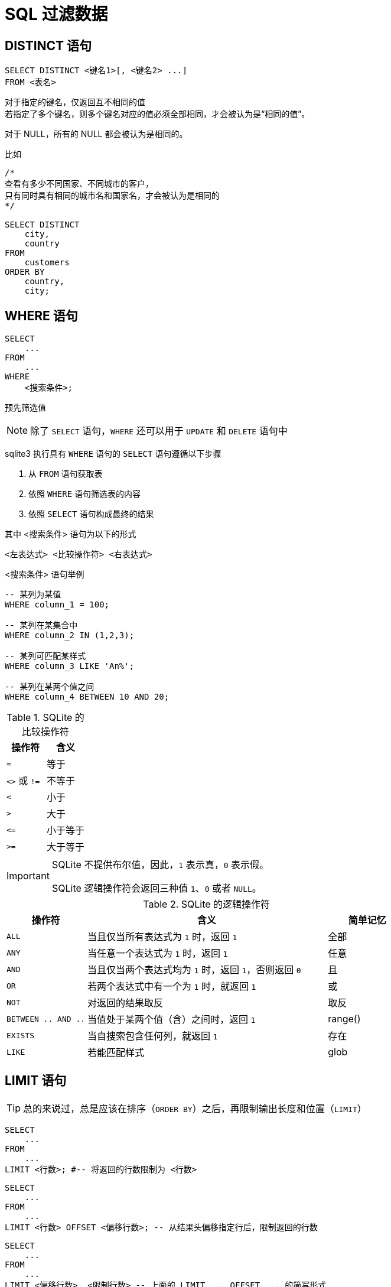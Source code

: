 = SQL 过滤数据
:source-language: SQL

== DISTINCT 语句

[source]
----
SELECT DISTINCT <键名1>[, <键名2> ...]
FROM <表名>
----

对于指定的键名，仅返回互不相同的值 +
若指定了多个键名，则多个键名对应的值必须全部相同，才会被认为是“相同的值”。

对于 NULL，所有的 NULL 都会被认为是相同的。

比如

[source]
----
/*
查看有多少不同国家、不同城市的客户，
只有同时具有相同的城市名和国家名，才会被认为是相同的
*/

SELECT DISTINCT
    city,
    country
FROM
    customers
ORDER BY
    country,
    city;
----

== WHERE 语句

[source]
----
SELECT
    ...
FROM
    ...
WHERE
    <搜索条件>;
----

预先筛选值

[NOTE]
====
除了 `SELECT` 语句，`WHERE` 还可以用于 `UPDATE` 和 `DELETE` 语句中
====

sqlite3 执行具有 `WHERE` 语句的 `SELECT` 语句遵循以下步骤

. 从 `FROM` 语句获取表
. 依照 `WHERE` 语句筛选表的内容
. 依照 `SELECT` 语句构成最终的结果

其中 <搜索条件> 语句为以下的形式

[source]
----
<左表达式> <比较操作符> <右表达式>
----

<搜索条件> 语句举例

[source]
----
-- 某列为某值
WHERE column_1 = 100;

-- 某列在某集合中
WHERE column_2 IN (1,2,3);

-- 某列可匹配某样式
WHERE column_3 LIKE 'An%';

-- 某列在某两个值之间
WHERE column_4 BETWEEN 10 AND 20;
----

[cols="^1m, ^1"]
.SQLite 的比较操作符
|===
| 操作符 | 含义

| =
| 等于

d| `<>` 或 `!=`
| 不等于

| <
| 小于

| >
| 大于

| \<=
| 小于等于

| >=
| 大于等于
|===

[IMPORTANT]
====
SQLite 不提供布尔值，因此，`1` 表示真，`0` 表示假。

SQLite 逻辑操作符会返回三种值 `1`、`0` 或者 `NULL`。
====

[cols="^1m, ^3, ^1"]
.SQLite 的逻辑操作符
|===
| 操作符 | 含义 | 简单记忆

| ALL
| 当且仅当所有表达式为 `1` 时，返回 `1`
| 全部

| ANY
| 当任意一个表达式为 `1` 时，返回 `1`
| 任意

| AND
| 当且仅当两个表达式均为 `1` 时，返回 `1`，否则返回 `0`
| 且

| OR
| 若两个表达式中有一个为 `1` 时，就返回 `1`
| 或

| NOT
| 对返回的结果取反
| 取反

| BETWEEN .. AND ..
| 当值处于某两个值（含）之间时，返回 `1`
| range()

| EXISTS
| 当自搜索包含任何列，就返回 `1`
| 存在

| LIKE
| 若能匹配样式
| glob
|===

== LIMIT 语句

[TIP]
====
总的来说过，总是应该在排序（`ORDER BY`）之后，再限制输出长度和位置（`LIMIT`）
====

[source]
----
SELECT
    ...
FROM
    ...
LIMIT <行数>; #-- 将返回的行数限制为 <行数>
----

[source]
----
SELECT
    ...
FROM
    ...
LIMIT <行数> OFFSET <偏移行数>; -- 从结果头偏移指定行后，限制返回的行数
----

[source]
----
SELECT
    ...
FROM
    ...
LIMIT <偏移行数>, <限制行数> -- 上面的 LIMIT ... OFFSET ... 的简写形式
----

== BETWEEN 语句

****
`BETWEEN` 是 `WHERE` 的子语句，必须在 `WHERE` 中使用。
****

[source]
----
<键名> [NOT] BETWEEN <最低值> AND <最高值>;
----

筛选值在（或不在）某个范围之间。

可用于 `SELECT` / `DELETE` / `UPDATE` / `REPLACE`

[IMPORTANT]
====
`BETWEEN` 所选定的范围是包含最低值和最高值本身的

由于 `BETWEEN` 是包含端值的，因此 `NOT BETWEEN` 就不包含端值了
====

[NOTE]
====
`BETWEEN` 可以产生的范围，除了数值范围之外，还可以接受日期/时间范围
====

[source]
.案例
----
/*
从 tracks 表中筛选 TrackId 在 10 到 20 之间的 track，
并显示它们的 TrackId、名称以及作家
*/

SELECT
    TrackId, Name, Composer
FROM
    tracks
WHERE
    TrackId BETWEEN 10 and 20;
----

== IN 语句

****
`IN` 是 `WHERE` 的子语句，必须在 `WHERE` 中使用。
****

[source]
----
<键名> [NOT] IN (<枚举值1>[, <枚举值2> ...]);
----

用一系列枚举值筛选数据

[source]
----
-- 从 customs 表中查找国家为 Canada 和 Spain 的客户的名字和国籍
SELECT
    FirstName,LastName,Country
FROM customers
WHERE
    Country IN ('Canada', 'Spain') # 特别注意这里的双引号
ORDER BY
    Country;
----

上面的操作等价于

[source]
----
/*
从 customs 表中查找国家为 Canada 和 Spain 的客户的名字和国籍
但是使用 IS 和 OR 语法
*/

SELECT
    FirstName,LastName,Country
FROM
    customers
WHERE
    Country IS 'Canada' OR Country IS 'Spain' # IS 也可以用等号 = 代替
ORDER BY
    Country;
----

使用嵌套查找返回特定的数据

[source]
----
/*
查找 Queen 乐队唱过的歌
使用了两次子查找的返回值

这里有一个值的学习的地方，案例数据库中
不同的表之间是用各种 Id 关联上的，而非直接用值关联上
这样就让各种数据“解耦和”了。
*/

-- 最后通过 AlbumId 筛选出唱过的歌曲
SELECT
    Name
FROM
    tracks
WHERE
    -- 再通过 ArtistId，从 albums 表中找到属于他们的 AlbumId
    AlbumId IN (
        SELECT
            AlbumId
        FROM
            albums
        WHERE
            -- 先从 artists 表中找到 Queen 乐队的 ArtistId
            ArtistId IN (
                SELECT
                    ArtistId
                FROM
                    artists
                WHERE
                    Name IS 'Queen'
            )
    );
----

== LIKE 语句

****
`LIKE` 是 `WHERE` 的子语句，必须在 `WHERE` 中使用。
****

[source]
----
<键名> LIKE <样式> [ESCAPE <指定的转义字符>]
----

`LIKE` 也可以用于 `UPDATE`、`DELETE` 等语句中

<样式> 支持两种模糊搜索符号

* 百分号 `%`，表示具有零个或多个字符的字符串
* 下划线 `_`，表示一个字符

与正则表达式不同，`LIKE` 语句是全匹配的， +
也就是说 `s%` 表示的是以 s 开头的值， +
比如 `s`、`so`、`sea` 都可以被匹配，但 `mass` 无法匹配上； +
`%es` 则表示以 `es` 结尾的值， +
比如 `es`、`likes`、`goes` 都可以被匹配，但 `especial` 就无法匹配上；
要匹配 `likes` 和 `especial`，可以使用 `%es%` 来表示。

[IMPORTANT]
====
默认情况下，`LIKE` 语句对于 ASCII 是大小写不敏感的，也就是说 `LIKE a` 和 `LIKE A` 是等价的。

如果要让 `LIKE` 语句大小写敏感，需要使用下方的 `PRAGMA` 语句进行设置

[source]
------
PRAGMA case_sensitive_like = true;
------
====

有时候，你可能需要匹配百分号字符 `%` 自身，以及下划线字符 `_` 自身，此时需要追加 `ESCAPE` 语句来指定一个转义字符。比如，

[source]
----
--- 匹配 share 列中，值为 10% 的行
share LIKE '10\%' ESCAPE '\';
----

== GLOB 语句

[NOTE]
====
还是用 `REGEXP` 语法比较好
====

****
`GLOB` 是 `WHERE` 的子语句，必须在 `WHERE` 中使用。
****

[source]
----
<键名> GLOB <样式>
----

支持 UNIX GLOB 语法

== REGEXP 语句

****
`REGEXP` 是 `WHERE` 的子语句，必须在 `WHERE` 中使用。
****

[source]
----
<键名> REGEXP <样式>
----

使用正则表达式筛选值

[NOTE]
====
由于此处的正则表达式仅用于查找，而非替换 +
因此不支持向前查找 `(?\<=...)` 以及向后查找 `(?=...)`
====

== IS NULL 语句

[source]
----
<键名>|<其它表达式> IS [NOT] NULL
----

判定一个值是否为空

[IMPORTANT]
====
在 `IS` 判定中 `NULL IS NULL` 为假
====
